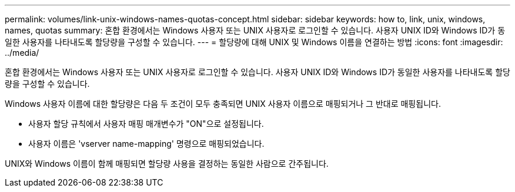 ---
permalink: volumes/link-unix-windows-names-quotas-concept.html 
sidebar: sidebar 
keywords: how to, link, unix, windows, names, quotas 
summary: 혼합 환경에서는 Windows 사용자 또는 UNIX 사용자로 로그인할 수 있습니다. 사용자 UNIX ID와 Windows ID가 동일한 사용자를 나타내도록 할당량을 구성할 수 있습니다. 
---
= 할당량에 대해 UNIX 및 Windows 이름을 연결하는 방법
:icons: font
:imagesdir: ../media/


[role="lead"]
혼합 환경에서는 Windows 사용자 또는 UNIX 사용자로 로그인할 수 있습니다. 사용자 UNIX ID와 Windows ID가 동일한 사용자를 나타내도록 할당량을 구성할 수 있습니다.

Windows 사용자 이름에 대한 할당량은 다음 두 조건이 모두 충족되면 UNIX 사용자 이름으로 매핑되거나 그 반대로 매핑됩니다.

* 사용자 할당 규칙에서 사용자 매핑 매개변수가 "ON"으로 설정됩니다.
* 사용자 이름은 'vserver name-mapping' 명령으로 매핑되었습니다.


UNIX와 Windows 이름이 함께 매핑되면 할당량 사용을 결정하는 동일한 사람으로 간주됩니다.
